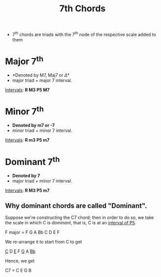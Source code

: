 :PROPERTIES:
:ID:       99a28096-bfac-4629-9ee7-fd34b1fa2f3b
:END:
#+title: 7th Chords
#+filetags: :MUSIC:

- 7^th chords are triads with the 7^th node of the respective scale added to them

* Major 7^th
- *Denoted by M7, Maj7 or \Delta*
- major triad + major 7 interval.

[[id:f46759da-a6c9-4644-b851-3b39fcfd8da2][Intervals]]: *R M3 P5 M7*

* Minor 7^th
- *Denoted by m7 or -7* 
- minor triad + minor 7 interval.

[[id:f46759da-a6c9-4644-b851-3b39fcfd8da2][Intervals]]: *R m3 P5 m7*

* Dominant 7^th
- *Denoted by 7*
- major triad + minor 7 interval.

[[id:f46759da-a6c9-4644-b851-3b39fcfd8da2][Intervals]]: *R M3 P5 m7*

** Why dominant chords are called "Dominant".
Suppose we're constructing the C7 chord; then in order to do so, we take the scale in which C is /dominant/, that is, C is at an [[id:f46759da-a6c9-4644-b851-3b39fcfd8da2][interval of P5]].

F major = F G A Bb C D E F

We re-arrange it to start from C to get

_C_ D _E_ F _G_ A _Bb_

Hence, we get

C7 = C E G B
